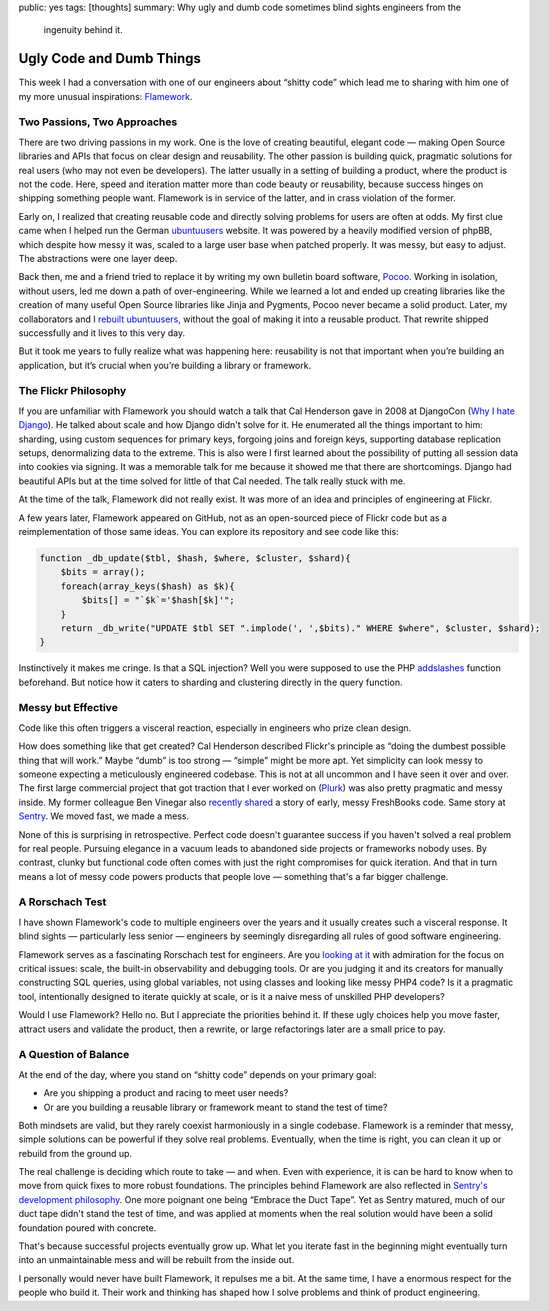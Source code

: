 public: yes
tags: [thoughts]
summary: Why ugly and dumb code sometimes blind sights engineers from the
  ingenuity behind it.

Ugly Code and Dumb Things
=========================

This week I had a conversation with one of our engineers about “shitty
code” which lead me to sharing with him one of my more unusual
inspirations: `Flamework <https://github.com/exflickr/flamework/>`__.

Two Passions, Two Approaches
----------------------------

There are two driving passions in my work.  One is the love of creating
beautiful, elegant code — making Open Source libraries and APIs that focus
on clear design and reusability.  The other passion is building quick,
pragmatic solutions for real users (who may not even be developers).  The
latter usually in a setting of building a product, where the product is
not the code.  Here, speed and iteration matter more than code beauty or
reusability, because success hinges on shipping something people want.
Flamework is in service of the latter, and in crass violation of the
former.

Early on, I realized that creating reusable code and directly solving
problems for users are often at odds.  My first clue came when I helped
run the German
`ubuntuusers <https://www.ubuntuusers.de/>`__ website.  It was powered by
a heavily modified version of phpBB, which despite how messy it was,
scaled to a large user base when patched properly.  It was messy, but easy
to adjust.  The abstractions were one layer deep.

Back then, me and a friend tried to replace it by writing my own bulletin
board software, `Pocoo
<https://web.archive.org/web/20070502223619/http://flying.circus.pocoo.org/>`__.
Working in isolation, without users, led me down a path of
over-engineering.  While we learned a lot and ended up creating libraries
like the creation of many useful Open Source libraries like Jinja and
Pygments, Pocoo never became a solid product.  Later, my collaborators and
I `rebuilt ubuntuusers <https://github.com/inyokaproject/inyoka/>`__,
without the goal of making it into a reusable product.  That rewrite
shipped successfully and it lives to this very day.

But it took me years to fully realize what was happening here: reusability
is not that important when you’re building an application, but it’s
crucial when you’re building a library or framework.

The Flickr Philosophy
---------------------

If you are unfamiliar with Flamework you should watch a talk that Cal
Henderson gave in 2008 at DjangoCon (`Why I hate Django
<https://www.youtube.com/watch?v=i6Fr65PFqfk>`__).  He talked about scale
and how Django didn't solve for it.  He enumerated all the things
important to him: sharding, using custom sequences for primary keys,
forgoing joins and foreign keys, supporting database replication setups,
denormalizing data to the extreme.  This is also were I first learned
about the possibility of putting all session data into cookies via
signing.  It was a memorable talk for me because it showed me that there
are shortcomings.  Django had beautiful APIs but at the time solved for
little of that Cal needed.  The talk really stuck with me.

At the time of the talk, Flamework did not really exist.  It was more of
an idea and principles of engineering at Flickr.

A few years later, Flamework appeared on GitHub, not as an open-sourced
piece of Flickr code but as a reimplementation of those same ideas.  You
can explore its repository and see code like this:

.. sourcecode:: phpinline

    function _db_update($tbl, $hash, $where, $cluster, $shard){
        $bits = array();
        foreach(array_keys($hash) as $k){
            $bits[] = "`$k`='$hash[$k]'";
        }
        return _db_write("UPDATE $tbl SET ".implode(', ',$bits)." WHERE $where", $cluster, $shard);
    }

Instinctively it makes me cringe.  Is that a SQL injection?  Well you were
supposed to use the PHP `addslashes
<https://www.php.net/manual/en/function.addslashes.php>`__ function
beforehand.  But notice how it caters to sharding and clustering directly
in the query function.

Messy but Effective
-------------------

Code like this often triggers a visceral reaction, especially in engineers
who prize clean design. 

How does something like that get created?  Cal Henderson described
Flickr's principle as “doing the dumbest possible thing that will work.”
Maybe “dumb” is too strong — “simple” might be more apt.  Yet simplicity
can look messy to someone expecting a meticulously engineered codebase.
This is not at all uncommon and I have seen it over and over.  The first
large commercial project that got traction that I ever worked on (`Plurk
<https://en.wikipedia.org/wiki/Plurk>`__) was also pretty pragmatic and
messy inside.  My former colleague Ben Vinegar also `recently shared
<https://benv.ca/blog/posts/the-hardest-problem>`__ a story of early,
messy FreshBooks code.  Same story at `Sentry
<https://sentry.io/welcome>`__.  We moved fast, we made a mess.

None of this is surprising in retrospective.  Perfect code doesn't
guarantee success if you haven't solved a real problem for real people.
Pursuing elegance in a vacuum leads to abandoned side projects or
frameworks nobody uses.  By contrast, clunky but functional code often
comes with just the right compromises for quick iteration.  And that in
turn means a lot of messy code powers products that people love —
something that's a far bigger challenge.

A Rorschach Test
----------------

I have shown Flamework's code to multiple engineers over the years and it
usually creates such a visceral response.  It blind sights — particularly
less senior — engineers by seemingly disregarding all rules of good
software engineering.

Flamework serves as a fascinating Rorschach test for engineers.  Are you
`looking at it <https://github.com/exflickr/flamework>`__ with admiration
for the focus on critical issues: scale, the built-in observability and
debugging tools.  Or are you judging it and its creators for manually
constructing SQL queries, using global variables, not using classes and
looking like messy PHP4 code?  Is it a pragmatic tool, intentionally
designed to iterate quickly at scale, or is it a naive mess of unskilled
PHP developers?

Would I use Flamework?  Hello no.  But I appreciate the priorities behind
it.  If these ugly choices help you move faster, attract users and
validate the product, then a rewrite, or large refactorings later are a
small price to pay.

A Question of Balance
---------------------

At the end of the day, where you stand on “shitty code” depends on your
primary goal:

* Are you shipping a product and racing to meet user needs?
* Or are you building a reusable library or framework meant to stand the
  test of time?

Both mindsets are valid, but they rarely coexist harmoniously in a single
codebase.  Flamework is a reminder that messy, simple solutions can be
powerful if they solve real problems.  Eventually, when the time is right,
you can clean it up or rebuild from the ground up.

The real challenge is deciding which route to take — and when.  Even with
experience, it is can be hard to know when to move from quick fixes to
more robust foundations.  The principles behind Flamework are also
reflected in `Sentry's development philosophy
<https://develop.sentry.dev/getting-started/philosophy/>`__.  One more
poignant one being “Embrace the Duct Tape”.  Yet as Sentry matured, much
of our duct tape didn't stand the test of time, and was applied at moments
when the real solution would have been a solid foundation poured with
concrete.

That's because successful projects eventually grow up.  What let you
iterate fast in the beginning might eventually turn into an unmaintainable
mess and will be rebuilt from the inside out.

I personally would never have built Flamework, it repulses me a bit.  At the
same time, I have a enormous respect for the people who build it.  Their
work and thinking has shaped how I solve problems and think of product
engineering.
